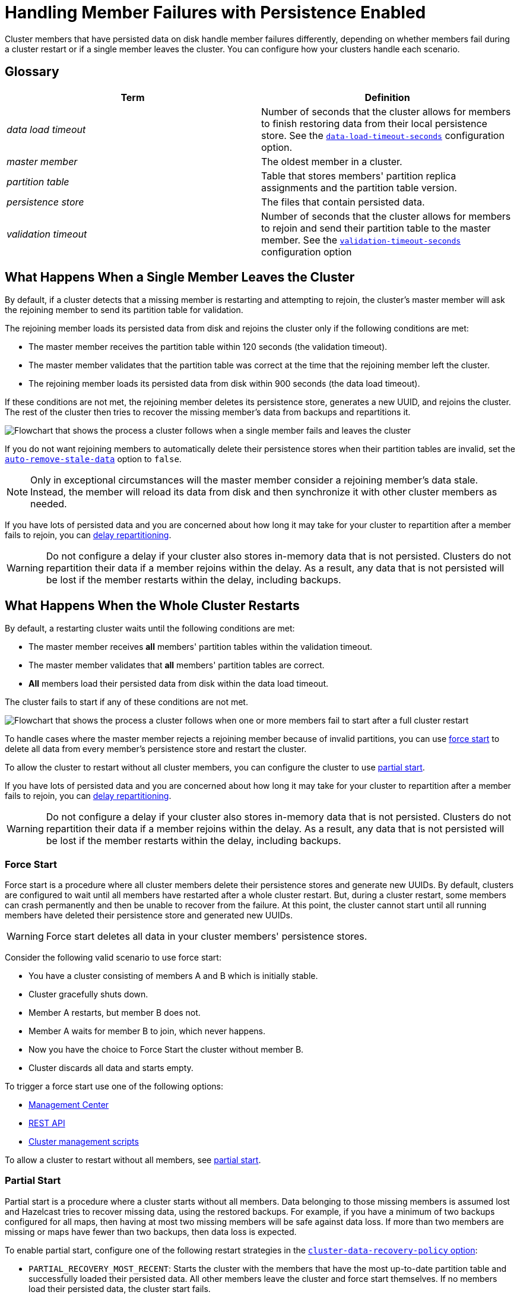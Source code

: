 = Handling Member Failures with Persistence Enabled
:description: Cluster members that have persisted data on disk handle member failures differently, depending on whether members fail during a cluster restart or if a single member leaves the cluster. You can configure how your clusters handle each scenario.

{description}

== Glossary

[cols="1e,1a"]
|===
|Term|Definition

|data load timeout
|Number of seconds that the cluster allows for members to finish restoring data from their local persistence store. See the xref:configuring-persistence.adoc#persistence-data-load-timeout-seconds[`data-load-timeout-seconds`] configuration option.

|master member
|The oldest member in a cluster.

|partition table
|Table that stores members' partition replica assignments and the partition table version.

|persistence store
|The files that contain persisted data.

|validation timeout
|Number of seconds that the cluster allows for members to rejoin and send their partition table to the master member. See the xref:configuring-persistence.adoc#persistence-validation-timeout-seconds[`validation-timeout-seconds`] configuration option
|===

== What Happens When a Single Member Leaves the Cluster

By default, if a cluster detects that a missing member is restarting and attempting to rejoin, the cluster’s master member will ask the rejoining member to send its partition table for validation.

The rejoining member loads its persisted data from disk and rejoins the cluster only if the following conditions are met:

- The master member receives the partition table within 120 seconds (the validation timeout).
- The master member validates that the partition table was correct at the time that the rejoining member left the cluster.
- The rejoining member loads its persisted data from disk within 900 seconds (the data load timeout).

If these conditions are not met, the rejoining member deletes its persistence store, generates a new UUID, and rejoins the cluster. The rest of the cluster then tries to recover the missing member’s data from backups and repartitions it.

image:single-member-failure.svg[Flowchart that shows the process a cluster follows when a single member fails and leaves the cluster]

If you do not want rejoining members to automatically delete their persistence stores when their partition tables are invalid, set the xref:configuring-persistence.adoc#persistence-auto-remove-stale-data[`auto-remove-stale-data`] option to `false`.

NOTE: Only in exceptional circumstances will the master member consider a rejoining member's data stale. Instead, the member will reload its data from disk and then synchronize it with other cluster members as needed. 

If you have lots of persisted data and you are concerned about how long it may take for your cluster to repartition after a member fails to rejoin, you can <<delaying-repartitioning, delay repartitioning>>.

WARNING: Do not configure a delay if your cluster also stores in-memory data that is not persisted. Clusters do not repartition their data if a member rejoins within the delay. As a result, any data that is not persisted will be lost if the member restarts within the delay, including backups.

== What Happens When the Whole Cluster Restarts

By default, a restarting cluster waits until the following conditions are met:

- The master member receives *all* members' partition tables within the validation timeout.
- The master member validates that *all* members' partition tables are correct.
- *All* members load their persisted data from disk within the data load timeout.

The cluster fails to start if any of these conditions are not met.

image:full-cluster-restart.svg[Flowchart that shows the process a cluster follows when one or more members fail to start after a full cluster restart]

To handle cases where the master member rejects a rejoining member because of invalid partitions, you can use <<force-start, force start>> to delete all data from every member's persistence store and restart the cluster.

To allow the cluster to restart without all cluster members, you can configure the cluster to use <<partial-start, partial start>>.

If you have lots of persisted data and you are concerned about how long it may take for your cluster to repartition after a member fails to rejoin, you can <<delaying-repartitioning, delay repartitioning>>.

WARNING: Do not configure a delay if your cluster also stores in-memory data that is not persisted. Clusters do not repartition their data if a member rejoins within the delay. As a result, any data that is not persisted will be lost if the member restarts within the delay, including backups.

=== Force Start

Force start is a procedure where all cluster members delete their persistence stores and generate new UUIDs. By default, clusters are configured to wait until all members have restarted after a whole cluster restart. But, during a cluster restart, some members can crash permanently and then be unable to recover from the failure. At this point, the cluster cannot start until all running members have deleted their persistence store and generated new UUIDs.

WARNING: Force start deletes all data in your cluster members' persistence stores.

Consider the following valid scenario to use force start:

* You have a cluster consisting of members A and B which is initially stable.
* Cluster gracefully shuts down.
* Member A restarts, but member B does not.
* Member A waits for member B to join, which never happens.
* Now you have the choice to Force Start the cluster without member B.
* Cluster discards all data and starts empty.

To trigger a force start use one of the following options:

- xref:{page-latest-supported-mc}@management-center:monitor-imdg:cluster-administration.adoc#hot-restart[Management Center]

- xref:management:cluster-utilities.adoc#partial-start-force-start[REST API]

- xref:management:cluster-utilities.adoc#example-usages-for-cluster-sh[Cluster management scripts]

To allow a cluster to restart without all members, see <<partial-start, partial start>>.

=== Partial Start

Partial start is a procedure where a cluster starts without all members.
Data belonging to those missing members is assumed lost and Hazelcast tries
to recover missing data, using the restored backups. For example, if you have a
minimum of two backups configured for all maps, then having at most two missing members will be safe against data loss. If more
than two members are missing or maps have fewer than two backups,
then data loss is expected.

To enable partial start, configure one of the following restart strategies in the xref:configuring-persistence.adoc#persistence-cluster-data-recovery-policy[`cluster-data-recovery-policy`
option]:

* `PARTIAL_RECOVERY_MOST_RECENT`: Starts the cluster with the members that have the most up-to-date partition table and successfully loaded their persisted data. All other members leave the cluster and force start themselves. If no members load their persisted data, the cluster start fails.
* `PARTIAL_RECOVERY_MOST_COMPLETE`: Starts the cluster with the largest group of members that have the same partition table version and successfully loaded their persisted data. All other members leave the cluster and force start themselves. If no members load their persisted data, the cluster start fails.

When partial start is enabled, Hazelcast can perform a partial start
automatically or manually, in cases where some members are unable to restart
successfully.

After the
validation timeout has expired, Hazelcast performs a
partial start automatically with the members that have either the most recent or most complete partition table and that loaded their persisted data within the data load timeout.

To trigger a manual partial start, use one of the following options before the `validation-timeout-seconds` duration expires:

- xref:{page-latest-supported-mc}@management-center:monitor-imdg:cluster-administration.adoc#hot-restart[Management Center]

- xref:management:cluster-utilities.adoc#partial-start-force-start[REST API]

- xref:management:cluster-utilities.adoc#example-usages-for-cluster-sh[Cluster management scripts]

== Delaying Repartitioning

You can make a cluster wait for a period of time before repartitioning after one or more members fail to rejoin. When a cluster stores lots of persisted data, it may take a long time to repartition the data after a member leaves the cluster. But, you may expect members to shut down and restart quickly, in which case the cluster doesn't need to repartition the data as soon as a member leaves. You can delay repartitioning for as long as you expect members to rejoin the cluster.

For example, you may want to delay repartitioning when you're running a cluster on Kubernetes and expect members to be restarted quickly.

NOTE: If you're planning a cluster-wide shutdown, you can stop members from repartitioning by putting the cluster in a `FROZEN` state. See xref:maintain-cluster:cluster-member-states.adoc[].

To delay repartitioning during a single member failure, configure a _rebalance delay_, using the xref:configuring-persistence.adoc#persistence-rebalance-delay-seconds[`rebalance-delay-seconds`] option.

WARNING: If your cluster also stores in-memory data that is not persisted, do not configure a rebalance delay. Clusters do not repartition in-memory data if a member rejoins within the delay. As a result, any data that is not persisted will be lost if the member restarts within the delay, including backups.

[tabs] 
==== 
XML:: 
+ 
--
[source,xml]
----
<hazelcast>
  <persistence enabled="true">
    <rebalance-delay-seconds>
      240
    </rebalance-delay-seconds>
  </persistence>
</hazelcast>
----
--
YAML:: 
+ 
--
[source,yaml]
----
hazelcast:
  persistence:
    enabled: true
    rebalance-delay-seconds: 240
----
--
Java:: 
+ 
--
[source,java]
----
Config config = new Config();

PersistenceConfig PersistenceConfig = new PersistenceConfig()
.setEnabled(true)
.setRebalanceDelaySeconds(240);

config.setPersistenceConfig(PersistenceConfig);
----
--
====

Consider the following scenario:

* A cluster consists of members A, B, and C with persistence enabled.
* Member B is killed.
* Member B restarts.

If member B restarts within the rebalance delay, all its persisted data will be restored from disk, and *the cluster will not repartition its data*. Any in-memory data in member B's partitions will be lost, and member B will still be listed as the owner of those partitions. So, even if the cluster has backups of in-memory data in maps, requests for that data will go to member B (unless the members have xref:data-structures:backing-up-maps.adoc#enabling-in-memory-backup-reads-embedded-mode[backup reads enabled]).

NOTE: If members have backup reads enabled, some in-memory data may appear to have been kept. However, eventually the backups will be xref:consistency-and-replication:replication-algorithm.adoc#best-effort-consistency[synchronized with the primary partition] (member B).

While the member is down, operations on partitions that are owned by that member will be retried until they either time out or the member restarts and executes the requested operation. As a result, this option is best when you prefer a latency spike rather than migrating data over the network.

If member B does not restart within the rebalance delay, the cluster recovers member B's data from backups and
repartitions the data among the remaining members (members A and C
in this case). If member B is later restarted, it recovers its persisted data from disk and brings it up-to-date with data from members A and C. If Merkle trees are enabled on available data structures, members use those to request only missing persisted data. For details about how members use Merkle trees, see <<synchronizing-persisted-data-faster, Synchronizing Persisted Data Faster>>.

== Synchronizing Persisted Data Faster

When a failed member rejoins the cluster, it populates its in-memory stores with data from disk that may be stale. If you have lots of persisted data as well as in-memory data that you don't want to lose, you can configure your data structures to generate a Merkle tree. The Merkle tree stores the state of persisted data in a way that other cluster members can quickly read, compare with their own, and check the delta for what is missing. This way, after a restart, the member can send its Merkle tree to the cluster and request only the missing data, reducing the amount of data sent over the network.

On map and JCache data structures, you can configure the following options to enable the Merkle tree.

[cols="1a,1a,1m,2a",options="header"]
|===
|Option|Description|Default|Example

|`merkle-tree.enabled`
|Whether a Merkle tree is generated for the data structure.
|enabled
|
[tabs] 
==== 
XML:: 
+ 
--
[source,xml]
----
<hazelcast>
  <map name="test-map">
    <data-persistence enabled="true">
    </data-persistence>
    <merkle-tree enabled="true">
    </merkle-tree>
  </map>
</hazelcast>
----
--
YAML:: 
+ 
--
[source,yaml]
----
hazelcast:
  map:
  test-map:
    data-persistence:
      enabled: true
    merkle-tree:
      enabled: true
----
--
Java:: 
+ 
--
[source,java]
----
Config config = new Config();

MapConfig mapConfig = config.getMapConfig("test-map");
mapConfig.getDataPersistenceConfig().setEnabled(true)
mapConfig.getMerkleTreeConfig().setEnabled(true);

config.addMapConfig(mapConfig);
----
--
====

|`merkle-tree.depth`
|The depth of the Merkle tree.

The deeper the tree, the more accurate the difference detection but the more space is needed to store the Merkle tree in memory.
|10
|
[tabs] 
==== 
XML:: 
+ 
--
[source,xml]
----
<hazelcast>
  <map name="test-map">
    <data-persistence enabled="true">
    </data-persistence>
    <merkle-tree enabled="true">
      <depth>
        12
      </depth>
    </merkle-tree>
  </map>
</hazelcast>
----
--
YAML:: 
+ 
--
[source,yaml]
----
hazelcast:
  map:
  test-map:
    data-persistence:
      enabled: true
    merkle-tree:
      enabled: true
      depth: 12
----
--
Java:: 
+ 
--
[source,java]
----
Config config = new Config();

MapConfig mapConfig = config.getMapConfig("test-map");
mapConfig.getDataPersistenceConfig().setEnabled(true)
mapConfig.getMerkleTreeConfig().setEnabled(true);
mapConfig.getMerkleTreeConfig().setDepth(12);

config.addMapConfig(mapConfig);
----
--
====
|===